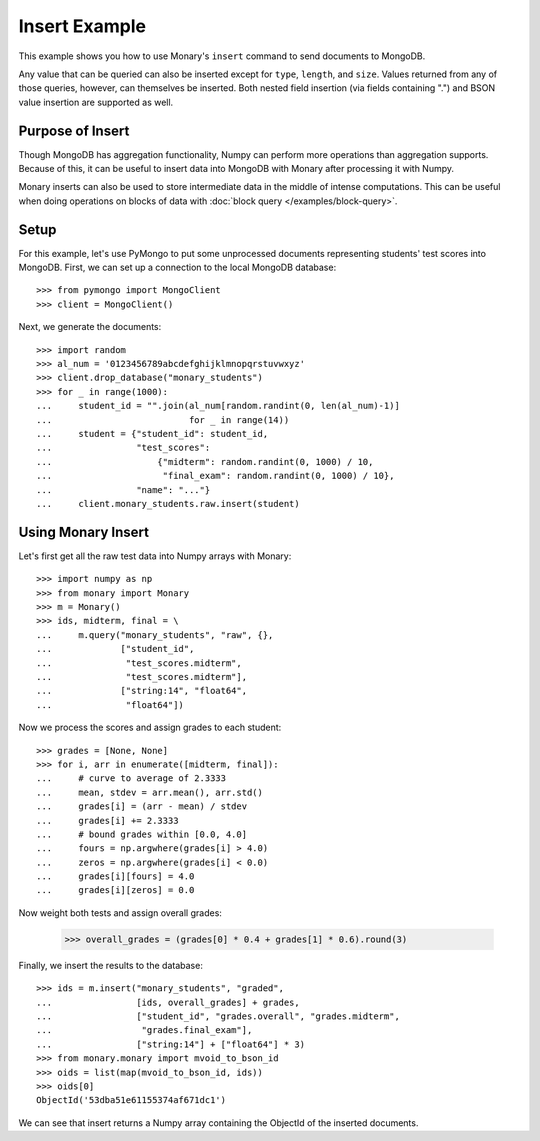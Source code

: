 Insert Example
==============

This example shows you how to use Monary's ``insert`` command to send documents
to MongoDB.

Any value that can be queried can also be inserted except for ``type``,
``length``, and ``size``. Values returned from any of those queries, however,
can themselves be inserted. Both nested field insertion (via fields containing
".") and BSON value insertion are supported as well.

Purpose of Insert
-----------------
Though MongoDB has aggregation functionality, Numpy can perform more operations
than aggregation supports. Because of this, it can be useful to insert data
into MongoDB with Monary after processing it with Numpy.

Monary inserts can also be used to store intermediate data in the middle of
intense computations. This can be useful when doing operations on blocks of
data with :doc:`block query </examples/block-query>`.

Setup
-----
For this example, let's use PyMongo to put some unprocessed documents
representing students' test scores into MongoDB. First, we can set up a
connection to the local MongoDB database::

    >>> from pymongo import MongoClient
    >>> client = MongoClient()

Next, we generate the documents::

    >>> import random
    >>> al_num = '0123456789abcdefghijklmnopqrstuvwxyz'
    >>> client.drop_database("monary_students")
    >>> for _ in range(1000):
    ...     student_id = "".join(al_num[random.randint(0, len(al_num)-1)]
    ...                          for _ in range(14))
    ...     student = {"student_id": student_id,
    ...                "test_scores":
    ...                    {"midterm": random.randint(0, 1000) / 10,
    ...                     "final_exam": random.randint(0, 1000) / 10},
    ...                "name": "..."}
    ...     client.monary_students.raw.insert(student)


Using Monary Insert
-------------------
Let's first get all the raw test data into Numpy arrays with Monary::

    >>> import numpy as np
    >>> from monary import Monary
    >>> m = Monary()
    >>> ids, midterm, final = \
    ...     m.query("monary_students", "raw", {},
    ...             ["student_id",
    ...              "test_scores.midterm",
    ...              "test_scores.midterm"],
    ...             ["string:14", "float64",
    ...              "float64"])

Now we process the scores and assign grades to each student::

    >>> grades = [None, None]
    >>> for i, arr in enumerate([midterm, final]):
    ...     # curve to average of 2.3333
    ...     mean, stdev = arr.mean(), arr.std()
    ...     grades[i] = (arr - mean) / stdev
    ...     grades[i] += 2.3333
    ...     # bound grades within [0.0, 4.0]
    ...     fours = np.argwhere(grades[i] > 4.0)
    ...     zeros = np.argwhere(grades[i] < 0.0)
    ...     grades[i][fours] = 4.0
    ...     grades[i][zeros] = 0.0

Now weight both tests and assign overall grades:

    >>> overall_grades = (grades[0] * 0.4 + grades[1] * 0.6).round(3)

Finally, we insert the results to the database::

    >>> ids = m.insert("monary_students", "graded",
    ...                [ids, overall_grades] + grades,
    ...                ["student_id", "grades.overall", "grades.midterm",
    ...                 "grades.final_exam"],
    ...                ["string:14"] + ["float64"] * 3)
    >>> from monary.monary import mvoid_to_bson_id
    >>> oids = list(map(mvoid_to_bson_id, ids))
    >>> oids[0]
    ObjectId('53dba51e61155374af671dc1')

We can see that insert returns a Numpy array containing the ObjectId of the
inserted documents.
